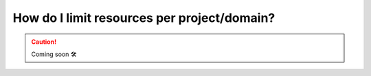 .. _howto-resource-quota:

###############################################
How do I limit resources per project/domain?
###############################################

.. CAUTION::

    Coming soon 🛠
